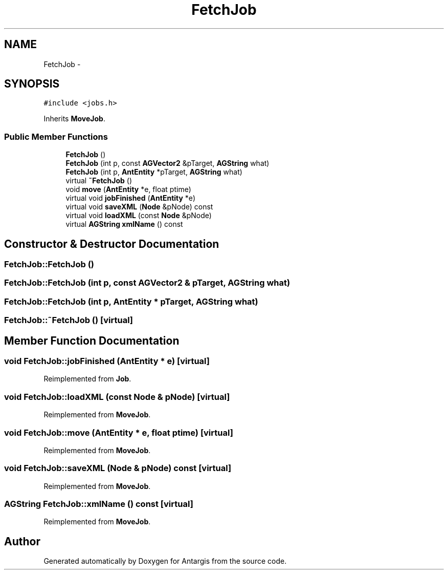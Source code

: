 .TH "FetchJob" 3 "27 Oct 2006" "Version 0.1.9" "Antargis" \" -*- nroff -*-
.ad l
.nh
.SH NAME
FetchJob \- 
.SH SYNOPSIS
.br
.PP
\fC#include <jobs.h>\fP
.PP
Inherits \fBMoveJob\fP.
.PP
.SS "Public Member Functions"

.in +1c
.ti -1c
.RI "\fBFetchJob\fP ()"
.br
.ti -1c
.RI "\fBFetchJob\fP (int p, const \fBAGVector2\fP &pTarget, \fBAGString\fP what)"
.br
.ti -1c
.RI "\fBFetchJob\fP (int p, \fBAntEntity\fP *pTarget, \fBAGString\fP what)"
.br
.ti -1c
.RI "virtual \fB~FetchJob\fP ()"
.br
.ti -1c
.RI "void \fBmove\fP (\fBAntEntity\fP *e, float ptime)"
.br
.ti -1c
.RI "virtual void \fBjobFinished\fP (\fBAntEntity\fP *e)"
.br
.ti -1c
.RI "virtual void \fBsaveXML\fP (\fBNode\fP &pNode) const "
.br
.ti -1c
.RI "virtual void \fBloadXML\fP (const \fBNode\fP &pNode)"
.br
.ti -1c
.RI "virtual \fBAGString\fP \fBxmlName\fP () const "
.br
.in -1c
.SH "Constructor & Destructor Documentation"
.PP 
.SS "FetchJob::FetchJob ()"
.PP
.SS "FetchJob::FetchJob (int p, const \fBAGVector2\fP & pTarget, \fBAGString\fP what)"
.PP
.SS "FetchJob::FetchJob (int p, \fBAntEntity\fP * pTarget, \fBAGString\fP what)"
.PP
.SS "FetchJob::~FetchJob ()\fC [virtual]\fP"
.PP
.SH "Member Function Documentation"
.PP 
.SS "void FetchJob::jobFinished (\fBAntEntity\fP * e)\fC [virtual]\fP"
.PP
Reimplemented from \fBJob\fP.
.SS "void FetchJob::loadXML (const \fBNode\fP & pNode)\fC [virtual]\fP"
.PP
Reimplemented from \fBMoveJob\fP.
.SS "void FetchJob::move (\fBAntEntity\fP * e, float ptime)\fC [virtual]\fP"
.PP
Reimplemented from \fBMoveJob\fP.
.SS "void FetchJob::saveXML (\fBNode\fP & pNode) const\fC [virtual]\fP"
.PP
Reimplemented from \fBMoveJob\fP.
.SS "\fBAGString\fP FetchJob::xmlName () const\fC [virtual]\fP"
.PP
Reimplemented from \fBMoveJob\fP.

.SH "Author"
.PP 
Generated automatically by Doxygen for Antargis from the source code.
